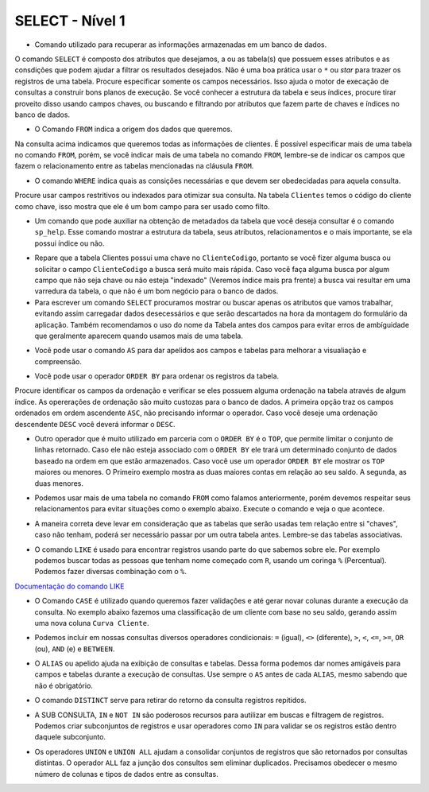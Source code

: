 SELECT - Nível 1
================

- Comando utilizado para recuperar as informações armazenadas em um banco de dados.

O comando ``SELECT`` é composto dos atributos que desejamos, a ou as tabela(s) que possuem esses atributos e as consdições que podem ajudar a filtrar os resultados desejados. Não é uma boa prática usar o ``*`` ou *star* para trazer os registros de uma tabela. Procure especificar somente os campos necessários. Isso ajuda o motor de execação de consultas a construir bons planos de execução. Se você conhecer a estrutura da tabela e seus índices, procure tirar proveito disso usando campos chaves, ou buscando e filtrando por atributos que fazem parte de chaves e índices no banco de dados.

.. code-block:: sql
  :linenos:

  SELECT * FROM Clientes;

- O Comando ``FROM`` indica a origem dos dados que queremos.

Na consulta acima indicamos que queremos todas as informações de clientes. É possível especificar mais de uma tabela no comando ``FROM``, porém, se você indicar mais de uma tabela no comando ``FROM``, lembre-se de indicar os campos que fazem o relacionamento entre as tabelas mencionadas na cláusula ``FROM``.

- O comando ``WHERE`` indica quais as consições necessárias e que devem ser obedecidadas para aquela consulta.

Procure usar campos restritivos ou indexados para otimizar sua consulta. Na tabela ``Clientes`` temos o código do cliente como chave, isso mostra que ele é um bom campo para ser usado como filto.

.. code-block:: sql
  :linenos:

  SELECT ClienteNome FROM Clientes WHERE ClienteCodigo=1;

- Um comando que pode auxiliar na obtenção de metadados da tabela que você deseja consultar é o comando ``sp_help``. Esse comando mostrar a estrutura da tabela, seus atributos, relacionamentos e o mais importante, se ela possui índice ou não.

.. code-block:: sql
  :linenos:

  sp_help clientes

- Repare que a tabela Clientes possui uma chave no ``ClienteCodigo``, portanto se você fizer alguma busca ou solicitar o campo ``ClienteCodigo`` a busca será muito mais rápida. Caso você faça alguma busca por algum campo que não seja chave ou não esteja "indexado" (Veremos índice mais pra frente) a busca vai resultar em uma varredura da tabela, o que não é um bom negócio para o banco de dados.

- Para escrever um comando ``SELECT`` procuramos mostrar ou buscar apenas os atributos que vamos trabalhar, evitando assim carregadar dados desecessários e que serão descartados na hora da montagem do formulário da aplicação. Também recomendamos o uso do nome da Tabela antes dos campos para evitar erros de ambíguidade que geralmente aparecem quando usamos mais de uma tabela.

.. code-block:: sql
  :linenos:

  SELECT Clientes.ClienteNome FROM Clientes;

- Você pode usar o comando ``AS`` para dar apelidos aos campos e tabelas para melhorar a visualiação e compreensão.

.. code-block:: sql
  :linenos:

  SELECT Clientes.ClienteNome AS Nome FROM Clientes;

  SELECT C.ClienteNome FROM Clientes AS C;

- Você pode usar o operador ``ORDER BY`` para ordenar os registros da tabela.

Procure identificar os campos da ordenação e verificar se eles possuem alguma ordenação na tabela através de algum índice. As opererações de ordenação são muito custozas para o banco de dados. A primeira opção traz os campos ordenados em ordem ascendente ``ASC``, não precisando informar o operador. Caso você deseje uma ordenação descendente ``DESC`` você deverá informar o ``DESC``.

.. code-block:: sql
  :linenos:

  SELECT Clientes.ClienteNome FROM Clientes
    ORDER BY Clientes.ClienteNome;

  SELECT Clientes.ClienteNome FROM Clientes
    ORDER BY Clientes.ClienteNome DESC;

- Outro operador que é muito utilizado em parceria com o ``ORDER BY`` é o ``TOP``, que permite limitar o conjunto de linhas retornado. Caso ele não esteja associado com o ``ORDER BY`` ele trará um determinado conjunto de dados baseado na ordem em que estão armazenados. Caso você use um operador ``ORDER BY`` ele mostrar os ``TOP`` maiores ou menores. O Primeiro exemplo mostra as duas maiores contas em relação ao seu saldo. A segunda, as duas menores.

.. code-block:: sql
  :linenos:

  SELECT TOP 2 ContaNumero, ContaSaldo FROM Contas
    ORDER BY ContaSaldo DESC;

  SELECT TOP 2 ContaNumero, ContaSaldo FROM Contas
    ORDER BY ContaSaldo;

- Podemos usar mais de uma tabela no comando ``FROM`` como falamos anteriormente, porém devemos respeitar seus relacionamentos para evitar situações como o exemplo abaixo. Execute o comando e veja o que acontece.

.. code-block:: sql
  :linenos:

  SELECT * FROM Clientes, Contas;

- A maneira correta deve levar em consideração que as tabelas que serão usadas tem relação entre si "chaves", caso não tenham, poderá ser necessário passar por um outra tabela antes. Lembre-se das tabelas associativas.

.. code-block:: sql
  :linenos:

  SELECT CLientes.ClienteNome, Contas.ContaSaldo
    FROM Clientes, Contas
    WHERE Clientes.ClienteCodigo=Contas.ClienteCodigo;

- O comando ``LIKE`` é usado para encontrar registros usando parte do que sabemos sobre ele. Por exemplo podemos buscar todas as pessoas que tenham nome começado com ``R``, usando um coringa ``%`` (Percentual). Podemos fazer diversas combinação com o ``%``.

`Documentação do comando LIKE <http://msdn.microsoft.com/en-us/library/ms179859.aspx/>`_

.. code-block:: sql
  :linenos:

  SELECT ClienteRua FROM dbo.Clientes WHERE ClienteRua LIKE 'a%' AND ClienteRua NOT LIKE 'E%';

  SELECT ClienteRua FROM dbo.Clientes WHERE ClienteRua LIKE '%a%';

  SELECT ClienteRua FROM dbo.Clientes WHERE ClienteRua LIKE '%a';

  SELECT ClienteRua FROM dbo.Clientes WHERE ClienteRua NOT LIKE 'a%';

- O Comando ``CASE`` é utilizado quando queremos fazer validações e até gerar novar colunas durante a execução da consulta. No exemplo abaixo fazemos uma classificação de um cliente com base no seu saldo, gerando assim uma nova coluna ``Curva Cliente``.

.. code-block:: sql
  :linenos:

  SELECT ContaNumero,
    CASE WHEN ContaSaldo < 200 THEN 'Cliente C' WHEN ContaSaldo < 500 THEN 'Cliente B'
    ELSE 'Cliente A' END AS 'Curva Cliente'
    FROM dbo.Contas;

- Podemos incluir em nossas consultas diversos operadores condicionais: ``=`` (igual), ``<>`` (diferente), ``>``, ``<``, ``<=``, ``>=``, ``OR`` (ou), ``AND`` (e) e ``BETWEEN``.

.. code-block:: sql
  :linenos:

  SELECT Nome_agencia, Numero_conta, saldo
    FROM Conta
    WHERE saldo > 500 AND Nome_agencia = 'Joinville';

  SELECT AgenciaCodigo FROM dbo.Agencias
    WHERE AgenciaCodigo BETWEEN 1 AND 3;


- O ``ALIAS`` ou apelido ajuda na exibição de consultas e tabelas. Dessa forma podemos dar nomes amigáveis para campos e tabelas durante a execução de consultas. Use sempre o ``AS`` antes de cada ``ALIAS``, mesmo sabendo que não é obrigatório.

.. code-block:: sql
  :linenos:

  SELECT Nome_agencia,C.Numero_conta,saldo AS [Total em Conta],
      Nome_cliente,D.Numero_conta AS 'Conta do Cliente'
    FROM Conta AS C, Depositante AS D
    WHERE C.Numero_conta=D.Numero_conta AND Nome_cliente IN ('Rodrigo','Laura')
    ORDER BY saldo DESC

- O comando ``DISTINCT`` serve para retirar do retorno da consulta registros repitidos.

.. code-block:: sql
  :linenos:

  SELECT DISTINCT Cidade_agencia FROM Agencia;


- A SUB CONSULTA, ``IN`` e ``NOT IN`` são poderosos recursos para autilizar em buscas e filtragem de registros. Podemos criar subconjuntos de registros e usar operadores como ``IN`` para validar se os registros estão dentro daquele subconjunto.

.. code-block:: sql
  :linenos:

  SELECT AgenciaCodigo FROM dbo.Agencias
    WHERE AgenciaCodigo NOT IN ('1','4');

  SELECT Contas.ContaNumero, Contas.ContaSaldo, Contas.AgenciaCodigo
    FROM Contas INNER JOIN
      (
      SELECT AgenciaCodigo, MAX(ContaSaldo) AS VALOR
      FROM Contas
      GROUP BY AgenciaCodigo
      ) AS TB2
    ON
    TB2.AgenciaCodigo=Contas.AgenciaCodigo AND TB2.VALOR=Contas.ContaSaldo;

- Os operadores ``UNION`` e ``UNION ALL`` ajudam a consolidar conjuntos de registros que são retornados por consultas distintas. O operador ``ALL`` faz a junção dos consultos sem eliminar duplicados. Precisamos obedecer o mesmo número de colunas e tipos de dados entre as consultas.

.. code-block:: sql
  :linenos:

  SELECT ClienteNome FROM dbo.Clientes WHERE ClienteCodigo = 1
  UNION
  SELECT ClienteNome FROM dbo.Clientes WHERE ClienteCodigo = 2;

  SELECT ClienteNome FROM dbo.Clientes WHERE ClienteCodigo = 1
  UNION ALL
  SELECT ClienteNome FROM dbo.Clientes WHERE ClienteCodigo = 1;
